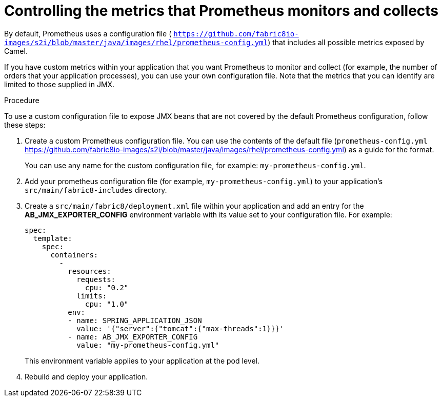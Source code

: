 // Metadata created by nebel
//
// ParentAssemblies: assemblies/prometheus/as_prometheus-openshift.adoc
// UserStory: As an Administrator, I want to customize the metrics that Prometheus monitors and collects.

[id='prometheus-metrics']
= Controlling the metrics that Prometheus monitors and collects

By default, Prometheus uses a configuration file ( `https://github.com/fabric8io-images/s2i/blob/master/java/images/rhel/prometheus-config.yml`) that includes all possible metrics exposed by Camel.

If you have custom metrics within your application that you want Prometheus to monitor and collect (for example, the number of orders that your application processes), you can use your own configuration file. Note that the metrics that you can identify are limited to those supplied in JMX.

.Procedure

To use a custom configuration file to expose JMX beans that are not covered by the default Prometheus configuration, follow these steps:

. Create a custom Prometheus configuration file. You can use the contents of the default file (`prometheus-config.yml` https://github.com/fabric8io-images/s2i/blob/master/java/images/rhel/prometheus-config.yml) as a guide for the format. 
+
You can use any name for the custom configuration file, for example: `my-prometheus-config.yml`.

. Add your prometheus configuration file (for example, `my-prometheus-config.yml`) to your application’s `src/main/fabric8-includes` directory.

. Create a `src/main/fabric8/deployment.xml` file within your application and add an entry for the *AB_JMX_EXPORTER_CONFIG* environment variable with its value set to your configuration file. For example:
+
[options="nowrap",subs="attributes+"]
----
spec:
  template:
    spec:
      containers:
        -
          resources:
            requests:
              cpu: "0.2"
            limits:
              cpu: "1.0"
          env:
          - name: SPRING_APPLICATION_JSON
            value: '{"server":{"tomcat":{"max-threads":1}}}'
          - name: AB_JMX_EXPORTER_CONFIG
            value: "my-prometheus-config.yml"
----
+
This environment variable applies to your application at the pod level.

. Rebuild and deploy your application.
